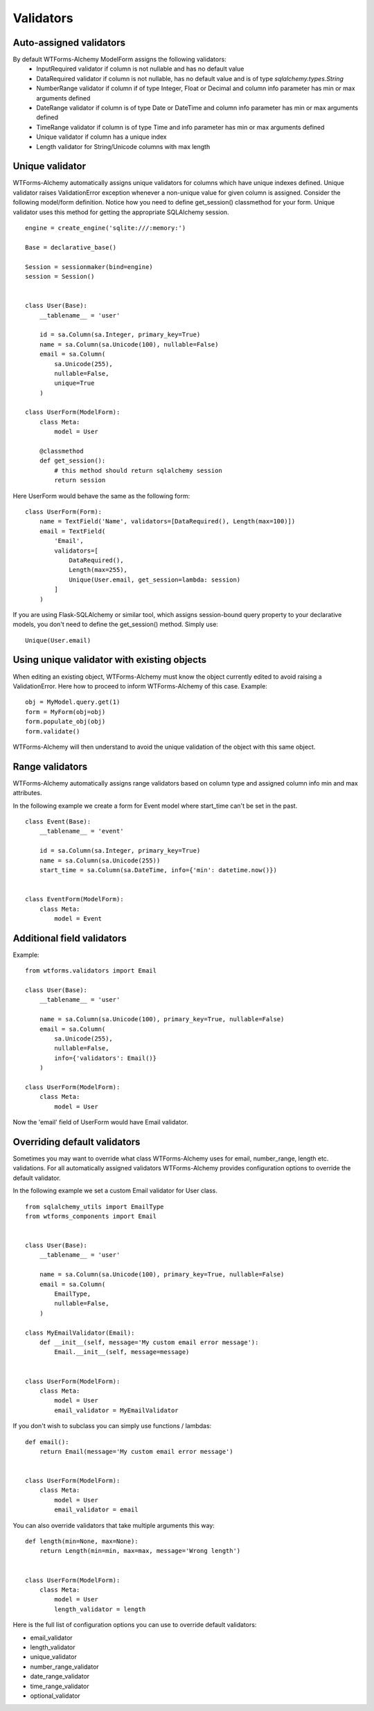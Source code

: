 Validators
==========


Auto-assigned validators
------------------------

By default WTForms-Alchemy ModelForm assigns the following validators:
    * InputRequired validator if column is not nullable and has no default value
    * DataRequired validator if column is not nullable, has no default value and is of type `sqlalchemy.types.String`
    * NumberRange validator if column if of type Integer, Float or Decimal and column info parameter has min or max arguments defined
    * DateRange validator if column is of type Date or DateTime and column info parameter has min or max arguments defined
    * TimeRange validator if column is of type Time and info parameter has min or max arguments defined
    * Unique validator if column has a unique index
    * Length validator for String/Unicode columns with max length


Unique validator
----------------

WTForms-Alchemy automatically assigns unique validators for columns which have unique indexes defined. Unique validator raises ValidationError exception whenever a non-unique value for given column is assigned. Consider the following model/form definition. Notice how you need to define get_session() classmethod for your form. Unique validator uses this method for getting the appropriate SQLAlchemy session.
::


    engine = create_engine('sqlite:///:memory:')

    Base = declarative_base()

    Session = sessionmaker(bind=engine)
    session = Session()


    class User(Base):
        __tablename__ = 'user'

        id = sa.Column(sa.Integer, primary_key=True)
        name = sa.Column(sa.Unicode(100), nullable=False)
        email = sa.Column(
            sa.Unicode(255),
            nullable=False,
            unique=True
        )

    class UserForm(ModelForm):
        class Meta:
            model = User

        @classmethod
        def get_session():
            # this method should return sqlalchemy session
            return session


Here UserForm would behave the same as the following form:
::


    class UserForm(Form):
        name = TextField('Name', validators=[DataRequired(), Length(max=100)])
        email = TextField(
            'Email',
            validators=[
                DataRequired(),
                Length(max=255),
                Unique(User.email, get_session=lambda: session)
            ]
        )


If you are using Flask-SQLAlchemy or similar tool, which assigns session-bound query property to your declarative models, you don't need to define the get_session() method. Simply use:

::

    Unique(User.email)


Using unique validator with existing objects
--------------------------------------------

When editing an existing object, WTForms-Alchemy must know the object currently edited to avoid raising a ValidationError. Here how to proceed to inform WTForms-Alchemy of this case.
Example::

    obj = MyModel.query.get(1)
    form = MyForm(obj=obj)
    form.populate_obj(obj)
    form.validate()

WTForms-Alchemy will then understand to avoid the unique validation of the object with this same object.


Range validators
----------------

WTForms-Alchemy automatically assigns range validators based on column type and assigned column info min and max attributes.

In the following example we create a form for Event model where start_time can't be set in the past.

::

    class Event(Base):
        __tablename__ = 'event'

        id = sa.Column(sa.Integer, primary_key=True)
        name = sa.Column(sa.Unicode(255))
        start_time = sa.Column(sa.DateTime, info={'min': datetime.now()})


    class EventForm(ModelForm):
        class Meta:
            model = Event



Additional field validators
---------------------------

Example::

    from wtforms.validators import Email

    class User(Base):
        __tablename__ = 'user'

        name = sa.Column(sa.Unicode(100), primary_key=True, nullable=False)
        email = sa.Column(
            sa.Unicode(255),
            nullable=False,
            info={'validators': Email()}
        )

    class UserForm(ModelForm):
        class Meta:
            model = User

Now the 'email' field of UserForm would have Email validator.


Overriding default validators
-----------------------------

Sometimes you may want to override what class WTForms-Alchemy uses for email, number_range, length etc. validations.
For all automatically assigned validators WTForms-Alchemy provides configuration options to override the default validator.

In the following example we set a custom Email validator for User class.

::


    from sqlalchemy_utils import EmailType
    from wtforms_components import Email


    class User(Base):
        __tablename__ = 'user'

        name = sa.Column(sa.Unicode(100), primary_key=True, nullable=False)
        email = sa.Column(
            EmailType,
            nullable=False,
        )

    class MyEmailValidator(Email):
        def __init__(self, message='My custom email error message'):
            Email.__init__(self, message=message)


    class UserForm(ModelForm):
        class Meta:
            model = User
            email_validator = MyEmailValidator


If you don't wish to subclass you can simply use functions / lambdas:

::


    def email():
        return Email(message='My custom email error message')


    class UserForm(ModelForm):
        class Meta:
            model = User
            email_validator = email


You can also override validators that take multiple arguments this way:

::


    def length(min=None, max=None):
        return Length(min=min, max=max, message='Wrong length')


    class UserForm(ModelForm):
        class Meta:
            model = User
            length_validator = length


Here is the full list of configuration options you can use to override default validators:

* email_validator

* length_validator

* unique_validator

* number_range_validator

* date_range_validator

* time_range_validator

* optional_validator
